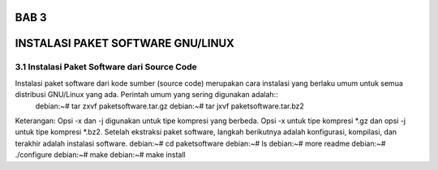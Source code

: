 ===========
BAB 3
===========
===========
INSTALASI PAKET SOFTWARE GNU/LINUX
===========
3.1 Instalasi Paket Software dari Source Code
-----------
Instalasi paket software dari kode sumber (source code) merupakan cara instalasi yang berlaku umum untuk semua distribusi GNU/Linux yang ada. Perintah umum yang sering digunakan adalah::
 debian:~# tar zxvf paketsoftware.tar.gz
 debian:~# tar jxvf paketsoftware.tar.bz2
Keterangan:
Opsi -x dan -j digunakan untuk tipe kompresi yang berbeda. Opsi -x untuk tipe kompresi *.gz dan opsi -j untuk tipe kompresi *.bz2.
Setelah ekstraksi paket software, langkah berikutnya adalah konfigurasi, kompilasi, dan terakhir adalah instalasi software.
debian:~# cd paketsoftware
debian:~# ls
debian:~# more readme
debian:~# ./configure
debian:~# make
debian:~# make install
